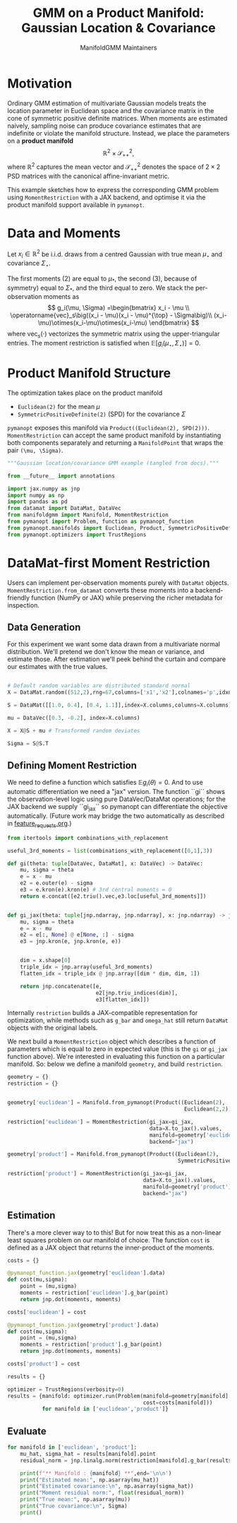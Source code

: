#+TITLE: GMM on a Product Manifold: Gaussian Location & Covariance
#+AUTHOR: ManifoldGMM Maintainers
#+OPTIONS: toc:nil num:nil
#+PROPERTY: header-args:python :exports code :noweb yes

* Motivation

Ordinary GMM estimation of multivariate Gaussian models treats the location
parameter in Euclidean space and the covariance matrix in the cone of symmetric
positive definite matrices.  When moments are estimated naively, sampling noise
can produce covariance estimates that are indefinite or violate the manifold
structure.  Instead, we place the parameters on a *product manifold*
\[
\mathbb{R}^2 \times \mathcal{S}_{++}^{2},
\]
where \(\mathbb{R}^2\) captures the mean vector and \(\mathcal{S}_{++}^{2}\) denotes the space of \(2\times 2\)
PSD matrices with the canonical affine-invariant metric.

This example sketches how to express the corresponding GMM problem using
~MomentRestriction~ with a JAX backend, and optimise it via the product manifold
support available in =pymanopt=.

* Data and Moments

Let \(x_i \in \mathbb{R}^2\) be i.i.d. draws from a centred Gaussian with true mean
\(\mu_\star\) and covariance \(\Sigma_\star\).  

The first moments (2) are equal to \(\mu_*\), the second (3), because of symmetry) equal to \(\Sigma_*\), and the third equal to zero.
We stack the per-observation moments as
\[
g_i(\mu, \Sigma) =\begin{bmatrix}
x_i - \mu \\
\operatorname{vec}_s\big((x_i - \mu)(x_i - \mu)^{\top} - \Sigma\big)\\
(x_i-\mu)\otimes(x_i-\mu)\otimes(x_i-\mu)
\end{bmatrix}
\]
where \(\operatorname{vec}_s(\cdot)\) vectorizes the symmetric matrix using the
upper-triangular entries.  The moment restriction is satisfied when
\(\mathbb{E}[g_i(\mu_\star, \Sigma_\star)] = 0\).

* Product Manifold Structure

The optimization takes place on the product manifold

- ~Euclidean(2)~ for the mean \(\mu\)
- ~SymmetricPositiveDefinite(2)~ (SPD) for the covariance \(\Sigma\)

=pymanopt= exposes this manifold via ~Product((Euclidean(2), SPD(2)))~.
~MomentRestriction~ can accept the same product manifold by instantiating both
components separately and returning a ~ManifoldPoint~ that wraps the pair
~(\mu, \Sigma)~.

#+name: gaussian-imports
#+begin_src python :tangle ../../examples/gaussian_covariance.py
"""Gaussian location/covariance GMM example (tangled from docs)."""

from __future__ import annotations

import jax.numpy as jnp
import numpy as np
import pandas as pd
from datamat import DataMat, DataVec
from manifoldgmm import Manifold, MomentRestriction
from pymanopt import Problem, function as pymanopt_function
from pymanopt.manifolds import Euclidean, Product, SymmetricPositiveDefinite
from pymanopt.optimizers import TrustRegions
#+end_src

* DataMat-first Moment Restriction

Users can implement per-observation moments purely with =DataMat= objects.
~MomentRestriction.from_datamat~ converts these moments into a backend-friendly
function (NumPy or JAX) while preserving the richer metadata for inspection.

** Data Generation
For this experiment we want some data drawn from a multivariate normal distribution.  We'll pretend we don't know the mean or variance, and estimate those.   After estimation we'll peek behind the curtain and compare our estimates with the true values.

#+name: gaussian-data
#+begin_src python :exports code :tangle ../../examples/gaussian_covariance.py

# Default random variables are distributed standard normal
X = DataMat.random((512,2),rng=67,columns=['x1','x2'],colnames='p',idxnames='i')

S = DataMat([[1.0, 0.4], [0.4, 1.1]],index=X.columns,columns=X.columns)  # Sqrt of variance matrix

mu = DataVec([0.3, -0.2], index=X.columns)

X = X@S + mu # Transformed random deviates

Sigma = S@S.T
#+end_src
** Defining Moment Restriction
We need to define a function which satisfies \(\mathbb{E}g_i(\theta)=0\).  And to use automatic differentiation we need a "jax" version.   The function ``gi`` shows the observation-level logic using pure DataVec/DataMat operations; for the JAX backend we supply ``gi_jax`` so
pymanopt can differentiate the objective automatically. (Future work may bridge the two automatically as described in [[file:../design/feature_requests.org][feature_requests.org]].)

#+name: gaussian-moments
#+begin_src python :exports code :tangle ../../examples/gaussian_covariance.py
from itertools import combinations_with_replacement

useful_3rd_moments = list(combinations_with_replacement([0,1],3))

def gi(theta: tuple[DataVec, DataMat], x: DataVec) -> DataVec:
    mu, sigma = theta
    e = x - mu
    e2 = e.outer(e) - sigma
    e3 = e.kron(e).kron(e) # 3rd central moments = 0
    return e.concat([e2.triu().vec,e3.loc[useful_3rd_moments]])


def gi_jax(theta: tuple[jnp.ndarray, jnp.ndarray], x: jnp.ndarray) -> jnp.ndarray:
    mu, sigma = theta
    e = x - mu
    e2 = e[:, None] @ e[None, :] - sigma
    e3 = jnp.kron(e, jnp.kron(e, e))


    dim = x.shape[0]
    triple_idx = jnp.array(useful_3rd_moments)
    flatten_idx = triple_idx @ jnp.array([dim * dim, dim, 1])

    return jnp.concatenate([e,
                            e2[jnp.triu_indices(dim)], 
                            e3[flatten_idx]])

#+end_src

Internally ~restriction~ builds a JAX-compatible representation for optimization,
while methods such as ~g_bar~ and ~omega_hat~ still return =DataMat= objects with
the original labels. 

We next build a ~MomentRestriction~ object which describes a function of parameters which is equal to zero in expected value (this is the =gi= or =gi_jax= function above).  We're interested in evaluating this function on a particular manifold.  So: below we define a manifold =geometry=, and build =restriction=.

#+name: gaussian-momentrestriction
#+begin_src python :exports code :tangle ../../examples/gaussian_covariance.py
geometry = {}
restriction = {}


geometry['euclidean'] = Manifold.from_pymanopt(Product((Euclidean(2), 
                                                        Euclidean(2,2))))

restriction['euclidean'] = MomentRestriction(gi_jax=gi_jax,
                                             data=X.to_jax().values,
                                             manifold=geometry['euclidean'],
                                             backend="jax")

geometry['product'] = Manifold.from_pymanopt(Product((Euclidean(2),
                                                      SymmetricPositiveDefinite(2))))

restriction['product'] = MomentRestriction(gi_jax=gi_jax,
                                           data=X.to_jax().values,
                                           manifold=geometry['product'],
                                           backend="jax")

#+end_src

** Estimation
There's a more clever way to to this!  But for now treat this as a non-linear least squares problem on our manifold of choice.  The function ~cost~ is defined as a JAX object that returns the inner-product of the moments.

#+begin_src python :exports code :tangle ../../examples/gaussian_covariance.py
costs = {}

@pymanopt_function.jax(geometry['euclidean'].data)
def cost(mu,sigma):
    point = (mu,sigma)
    moments = restriction['euclidean'].g_bar(point)
    return jnp.dot(moments, moments)

costs['euclidean'] = cost

@pymanopt_function.jax(geometry['product'].data)
def cost(mu,sigma):
    point = (mu,sigma)
    moments = restriction['product'].g_bar(point)
    return jnp.dot(moments, moments)

costs['product'] = cost

results = {}

optimizer = TrustRegions(verbosity=0)
results = {manifold: optimizer.run(Problem(manifold=geometry[manifold].data,
                                           cost=costs[manifold]))
           for manifold in ['euclidean','product']}

#+end_src

** Evaluate
#+begin_src python :exports code :tangle ../../examples/gaussian_covariance.py
for manifold in ['euclidean', 'product']:
    mu_hat, sigma_hat = results[manifold].point
    residual_norm = jnp.linalg.norm(restriction[manifold].g_bar(results[manifold].point))
    
    print(f"** Manifold : {manifold} **",end='\n\n')
    print("Estimated mean:", np.asarray(mu_hat))
    print("Estimated covariance:\n", np.asarray(sigma_hat))
    print("Moment residual norm:", float(residual_norm))
    print("True mean:", np.asarray(mu))
    print("True covariance:\n", Sigma)
    print()

#+end_src


